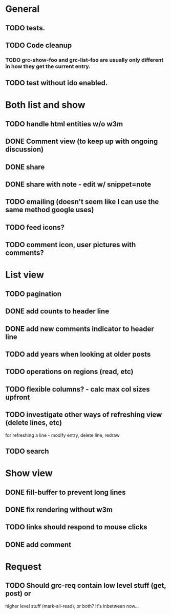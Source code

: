 * General
** TODO tests.
** TODO Code cleanup
*** TODO grc-show-foo and grc-list-foo are usually only different in how they get the current entry. 
** TODO test without ido enabled.
* Both list and show
** TODO handle html entities w/o w3m
** DONE Comment view (to keep up with ongoing discussion)
** DONE share
** DONE share with note - edit w/ snippet=note
** TODO emailing (doesn't seem like I can use the same method google uses)
** TODO feed icons?
** TODO comment icon, user pictures with comments?
* List view
** TODO pagination
** DONE add counts to header line
** DONE add new comments indicator to header line
** TODO add years when looking at older posts
** TODO operations on regions (read, etc)
** TODO flexible columns? - calc max col sizes upfront
** TODO investigate other ways of refreshing view (delete lines, etc)
   for refreshing a line - modify entry, delete line, redraw
** TODO search
* Show view
** DONE fill-buffer to prevent long lines
** DONE fix rendering without w3m
** TODO links should respond to mouse clicks
** DONE add comment
* Request
** TODO Should grc-req contain low level stuff (get, post) or
   higher level stuff (mark-all-read), or both?  It's inbetween now...
